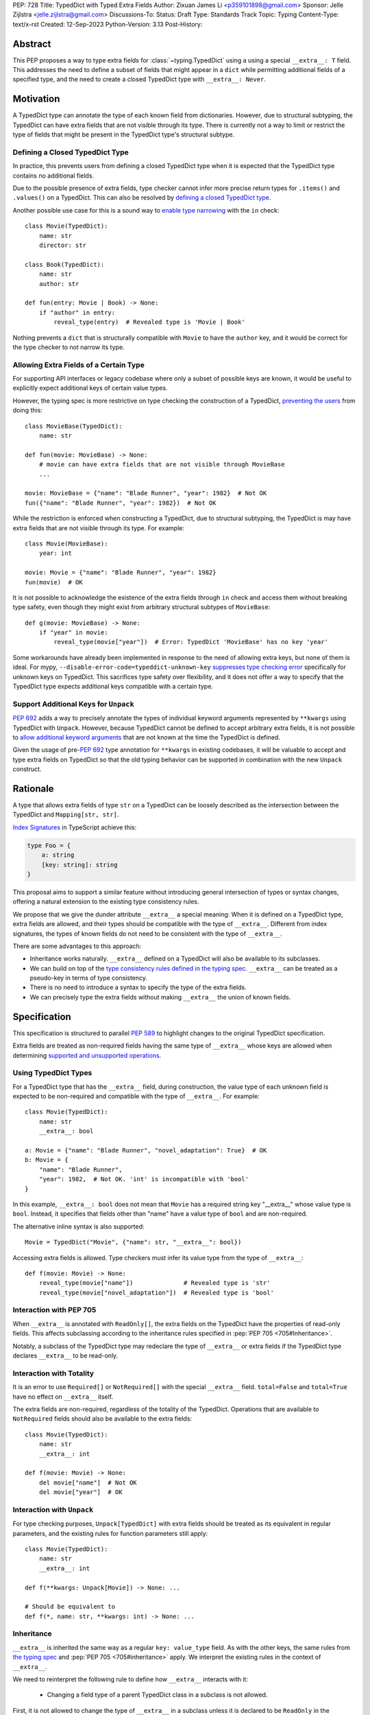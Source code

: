 PEP: 728
Title: TypedDict with Typed Extra Fields
Author: Zixuan James Li <p359101898@gmail.com>
Sponsor: Jelle Zijlstra <jelle.zijlstra@gmail.com>
Discussions-To:
Status: Draft
Type: Standards Track
Topic: Typing
Content-Type: text/x-rst
Created: 12-Sep-2023
Python-Version: 3.13
Post-History:


.. highlight:: rst

Abstract
========

This PEP proposes a way to type extra fields for :class:`~typing.TypedDict` using
a using a special ``__extra__: T`` field.
This addresses the need to define a subset of fields that might appear in a
``dict`` while permitting additional fields of a specified type, and the need to
create a closed TypedDict type with ``__extra__: Never``.

Motivation
==========

A TypedDict type can annotate the type of each known field from dictionaries.
However, due to structural subtyping, the TypedDict can have extra fields that
are not visible through its type. There is currently not a way to limit or
restrict the type of fields that might be present in the TypedDict type's
structural subtype.

Defining a Closed TypedDict Type
--------------------------------

In practice, this prevents users from defining a closed TypedDict type
when it is expected that the TypedDict type contains no additional fields.

Due to the possible presence of extra fields, type checker cannot infer more
precise return types for ``.items()`` and ``.values()`` on a TypedDict. This can
also be resolved by
`defining a closed TypedDict type <https://github.com/python/mypy/issues/7981>`__.

Another possible use case for this is a sound way to
`enable type narrowing <https://github.com/python/mypy/issues/9953>`__ with the
``in`` check::

    class Movie(TypedDict):
        name: str
        director: str
    
    class Book(TypedDict):
        name: str
        author: str

    def fun(entry: Movie | Book) -> None:
        if "author" in entry:
            reveal_type(entry)  # Revealed type is 'Movie | Book'

Nothing prevents a ``dict`` that is structurally compatible with ``Movie`` to
have the ``author`` key, and it would be correct for the type checker to not 
narrow its type.

Allowing Extra Fields of a Certain Type
---------------------------------------

For supporting API interfaces or legacy codebase where only a subset of possible
keys are known, it would be useful to explicitly expect additional keys of
certain value types.

However, the typing spec is more restrictive on type checking the construction of a
TypedDict, `preventing the users <https://github.com/python/mypy/issues/4617>`__
from doing this::

    class MovieBase(TypedDict):
        name: str

    def fun(movie: MovieBase) -> None:
        # movie can have extra fields that are not visible through MovieBase
        ...

    movie: MovieBase = {"name": "Blade Runner", "year": 1982}  # Not OK
    fun({"name": "Blade Runner", "year": 1982})  # Not OK

While the restriction is enforced when constructing a TypedDict, due to
structural subtyping, the TypedDict is may have extra fields that are not
visible through its type. For example::

    class Movie(MovieBase):
        year: int

    movie: Movie = {"name": "Blade Runner", "year": 1982}
    fun(movie)  # OK

It is not possible to acknowledge the existence of the extra fields through
``in`` check and access them without breaking type safety, even though they
might exist from arbitrary structural subtypes of ``MovieBase``::

    def g(movie: MovieBase) -> None:
        if "year" in movie:
            reveal_type(movie["year"])  # Error: TypedDict 'MovieBase' has no key 'year'

Some workarounds have already been implemented in response to the need of
allowing extra keys, but none of them is ideal. For mypy,
``--disable-error-code=typeddict-unknown-key``
`suppresses type checking error <https://github.com/python/mypy/pull/14225>`__
specifically for unknown keys on TypedDict. This sacrifices type safety over
flexibility, and it does not offer a way to specify that the TypedDict type
expects additional keys compatible with a certain type.

Support Additional Keys for ``Unpack``
--------------------------------------

:pep:`692` adds a way to precisely annotate the types of individual keyword
arguments represented by ``**kwargs`` using TypedDict with ``Unpack``. However,
because TypedDict cannot be defined to accept arbitrary extra fields, it is not
possible to
`allow additional keyword arguments <https://discuss.python.org/t/pep-692-using-typeddict-for-more-precise-kwargs-typing/17314/87>`__
that are not known at the time the TypedDict is defined.

Given the usage of pre-:pep:`692` type annotation for ``**kwargs`` in existing
codebases, it will be valuable to accept and type extra fields on TypedDict so
that the old typing behavior can be supported in combination with the new
``Unpack`` construct.

Rationale
=========

A type that allows extra fields of type ``str`` on a TypedDict can be loosely
described as the intersection between the TypedDict and ``Mapping[str, str]``.

`Index Signatures <https://www.typescriptlang.org/docs/handbook/2/objects.html#index-signatures>`__
in TypeScript achieve this:

.. code-block:: typescript

    type Foo = {
        a: string
        [key: string]: string
    }

This proposal aims to support a similar feature without introducing general
intersection of types or syntax changes, offering a natural extension to the
existing type consistency rules.

We propose that we give the dunder attribute ``__extra__`` a special meaning:
When it is defined on a TypedDict type, extra fields are allowed, and their
types should be compatible with the type of ``__extra__``. Different from index
signatures, the types of known fields do not need to be consistent with the type
of ``__extra__``.

There are some advantages to this approach:

- Inheritance works naturally. ``__extra__`` defined on a TypedDict will also
  be available to its subclasses.

- We can build on top of the `type consistency rules defined in the typing spec
  <https://typing.readthedocs.io/en/latest/spec/typeddict.html#type-consistency>`__.
  ``__extra__`` can be treated as a pseudo-key in terms of type consistency.

- There is no need to introduce a syntax to specify the type of the extra
  fields.

- We can precisely type the extra fields without making ``__extra__`` the union
  of known fields.

Specification
=============

This specification is structured to parallel :pep:`589` to highlight changes to
the original TypedDict specification.

Extra fields are treated as non-required fields having the same type of
``__extra__`` whose keys are allowed when determining
`supported and unsupported operations
<https://typing.readthedocs.io/en/latest/spec/typeddict.html#supported-and-unsupported-operations>`__.

Using TypedDict Types
---------------------

For a TypedDict type that has the ``__extra__`` field, during construction, the
value type of each unknown field is expected to be non-required and compatible
with the type of ``__extra__``. For example::

    class Movie(TypedDict):
        name: str
        __extra__: bool
    
    a: Movie = {"name": "Blade Runner", "novel_adaptation": True}  # OK
    b: Movie = {
        "name": "Blade Runner",
        "year": 1982,  # Not OK. 'int' is incompatible with 'bool'
    }  

In this example, ``__extra__: bool`` does not mean that ``Movie`` has a required
string key "__extra__" whose value type is ``bool``. Instead, it specifies that
fields other than "name" have a value type of ``bool`` and are non-required.

The alternative inline syntax is also supported::

    Movie = TypedDict("Movie", {"name": str, "__extra__": bool})

Accessing extra fields is allowed. Type checkers must infer its value type from
the type of ``__extra__``::

    def f(movie: Movie) -> None:
        reveal_type(movie["name"])              # Revealed type is 'str'
        reveal_type(movie["novel_adaptation"])  # Revealed type is 'bool'

Interaction with PEP 705
------------------------

When ``__extra__`` is annotated with ``ReadOnly[]``, the extra fields on the
TypedDict have the properties of read-only fields. This affects subclassing
according to the inheritance rules specified in :pep:`PEP 705 <705#Inheritance>`.

Notably, a subclass of the TypedDict type may redeclare the type of ``__extra__``
or extra fields if the TypedDict type declares ``__extra__`` to be read-only.

Interaction with Totality
-------------------------

It is an error to use ``Required[]`` or ``NotRequired[]`` with the special
``__extra__`` field. ``total=False`` and ``total=True`` have no effect on
``__extra__`` itself.

The extra fields are non-required, regardless of the totality of the TypedDict.
Operations that are available to ``NotRequired`` fields should also be available
to the extra fields::

    class Movie(TypedDict):
        name: str
        __extra__: int

    def f(movie: Movie) -> None:
        del movie["name"]  # Not OK
        del movie["year"]  # OK

Interaction with ``Unpack``
---------------------------

For type checking purposes, ``Unpack[TypedDict]`` with extra fields should be
treated as its equivalent in regular parameters, and the existing rules for
function parameters still apply::

    class Movie(TypedDict):
        name: str
        __extra__: int
    
    def f(**kwargs: Unpack[Movie]) -> None: ...

    # Should be equivalent to
    def f(*, name: str, **kwargs: int) -> None: ...

Inheritance
-----------

``__extra__`` is inherited the same way as a regular ``key: value_type`` field.
As with the other keys, the same rules from
`the typing spec <https://typing.readthedocs.io/en/latest/spec/typeddict.html#inheritance>`__
and :pep:`PEP 705 <705#inheritance>` apply. We interpret the existing rules in the
context of ``__extra__``.

We need to reinterpret the following rule to define how ``__extra__`` interacts
with it:

    * Changing a field type of a parent TypedDict class in a subclass is not allowed.

First, it is not allowed to change the type of ``__extra__`` in a subclass unless
it is declared to be ``ReadOnly`` in the superclass::

    class Parent(TypedDict):
        __extra__: int | None
    
    class Child(Parent):
        __extra__: int  # Not OK. Like any other TypedDict field, __extra__'s type cannot be changed

Second, ``__extra__`` effectively defines the type of any unnamed fields
accepted to the TypedDict and marks them as non-required. Thus, the above
restriction applies to any additional fields defined in a subclass. For each
field added in a subclass, all of the following conditions should apply:

- If ``__extra__`` is read-only

    - The field can be either required or non-required

    - The field's value type is consistent with the type of ``__extra__``

- If ``__extra__`` is not read-only

    - The field is non-required

    - The field's value type is consistent with the type of ``__extra__``

    - The type of ``__extra__`` is consistent with the field's value type

- If ``__extra__`` is not redeclared, the subclass inherits it as-is.

For example::

    class MovieBase(TypedDict):
        name: str
        __extra__: int | None
    
    class AdaptedMovie(MovieBase):  # Not OK. 'bool' is not consistent with 'int | None'
        adapted_from_novel: bool
 
    class MovieRequiredYear(MovieBase):  # Not OK. Required key 'year' is not known to 'Parent'
        year: int | None

    class MovieNotRequiredYear(MovieBase):  # Not OK. 'int | None' is not consistent with 'int'
        year: NotRequired[int]

    class MovieWithYear(MovieBase):  # OK
        year: NotRequired[int | None]

Due to this nature, an important side effect allows us to define a TypedDict
type that disallows additional fields::

    class MovieFinal(TypedDict):
        name: str
        __extra__: Never

Here, annotating ``__extra__`` with :class:`typing.Never` specifies that
there can be no other keys in ``MovieFinal`` other than the known ones.

Type Consistency
----------------

In addition to the set ``S`` of keys of the explicitly defined fields, a
TypedDict type that has ``__extra__`` is considered to have an infinite set of
fields that all satisfy the following conditions:

- If ``__extra__`` is read-only

    - The field's value type is consistent with the type of ``__extra__``

    - The field's key is not in ``S``.

- If ``__extra__`` is not read-only

    - The field is non-required

    - The field's value type is consistent with the type of ``__extra__``

    - The type of ``__extra__`` is consistent with the field's value type

    - The field's key is not in ``S``.

For type checking purposes, let "__extra__" be a non-required pseudo-field to be
included whenever "for each ... item/key" is stated in
:pep:`the existing type consistency rules from PEP 705 <705#type-consistency>`,
and we modify it as follows:

    A TypedDict type ``A`` is consistent with TypedDict ``B`` if ``A`` is
    structurally compatible with ``B``. This is true if and only if all of the
    following are satisfied:

    * For each item in ``B``, ``A`` has the corresponding key, unless the item
      in ``B`` is read-only, not required, and of top value type
      (``ReadOnly[NotRequired[object]]``). [Edit: Otherwise, if the
      corresponding key with the same name cannot be found in ``A``, "__extra__"
      is considered the corresponding key.]

    * For each item in ``B``, if ``A`` has the corresponding key [Edit: or
      "__extra__"], the corresponding value type in ``A`` is consistent with the
      value type in ``B``.

    * For each non-read-only item in ``B``, its value type is consistent with
      the corresponding value type in ``A``. [Edit: if the corresponding key
      with the same name cannot be found in ``A``, "__extra__" is considered the
      corresponding key.]

    * For each required key in ``B``, the corresponding key is required in ``A``.
      For each non-required key in ``B``, if the item is not read-only in ``B``,
      the corresponding key is not required in ``A``.
      [Edit: if the corresponding key with the same name cannot be found in
      ``A``, "__extra__" is considered to be non-required as the corresponding
      key.]

The following examples illustrate these checks in action.

``__extra__`` puts various restrictions on additional fields for type
consistency checks::

    class Movie(TypedDict):
        name: str
        __extra__: int | None

    class MovieDetails(TypedDict):
        name: str
        year: NotRequired[int]
    
    details: MovieDetails = {"name": "Kill Bill Vol. 1", "year": 2003}
    movie: Movie = details  # Not OK. While 'int' is consistent with 'int | None',
                            # 'int | None' is not consistent with 'int'

The value type of "year" is not found in ``Movie``, and that it is not
"read-only, not required, and of top value type (``ReadOnly[NotRequired[object]]``)"
thus it needs to be consistent with ``__extra__``'s value type and vice versa::

    class MovieDetails(TypedDict):
        name: str
        year: int | None

    details: MovieDetails = {"name": "Kill Bill Vol. 1", "year": 2003}
    movie: Movie = details  # Not OK. 'year' is not required in 'Movie',
                            # so it shouldn't be required in 'MovieDetails' either

Because "year" is absent in ``Movie``, "__extra__" is considered the
corresponding key. "year" being required violates the rule "For each required
key in ``B``, the corresponding key is required in ``A``".

When ``__extra__`` is defined to be read-only in a TypedDict type, it is possible 
for a field to have a narrower type than ``__extra__``'s value type.

    class Movie(TypedDict):
        name: str
        __extra__: ReadOnly[str | int]
    
    class MovieDetails(TypedDict):
        name: str
        year: NotRequired[int]

    details: MovieDetails = {"name": "Kill Bill Vol. 2", "year": 2004}
    movie: Movie = details  # OK. 'int' is consistent with 'str | int'.

This behaves the same way as :pep:`705` specified if ``year: ReadOnly[str | int]``
is a field defined in ``Movie``.

``__extra__`` as a pseudo-field follows the same rules that other fields have,
so when both TypedDict contains ``__extra__``, this check is naturally
enforced::

    class MovieExtraInt(TypedDict):
        name: str
        __extra__: int

    class MovieExtraStr(TypedDict):
        name: str
        __extra__: str
    
    extra_int: MovieExtraInt = {"name": "No Country for Old Men", "year": 2007}
    extra_str: MovieExtraStr = {"name": "No Country for Old Men", "description": ""}
    extra_int = extra_str  # Not OK. 'str' is inconsistent with 'int' for field '__extra__'
    extra_str = extra_int  # Not OK. 'int' is inconsistent with 'str' for field '__extra__'
    
Interaction with Mapping[KT, VT]
--------------------------------

A TypedDict can be consistent with ``Mapping[...]`` types other than
``Mapping[str, object]`` as long as the union of value types on all fields is
consistent with the value type of the ``Mapping[...]`` type. It is an extension
to this rule from the typing spec::

    * A TypedDict with all ``int`` values is not consistent with
      ``Mapping[str, int]``, since there may be additional non-``int``
      values not visible through the type, due to structural subtyping.
      These can be accessed using the ``values()`` and ``items()``
      methods in ``Mapping``

For example::

    class MovieExtraStr(TypedDict):
        name: str
        __extra__: str

    extra_str: MovieExtraStr = {"name": "Blade Runner", "summary": ""}
    str_mapping: Mapping[str, str] = extra_str  # OK

    int_mapping: Mapping[str, int] = extra_int  # Not OK. 'int | str' is not consistent with 'int'
    int_str_mapping: Mapping[str, int | str] = extra_int  # OK

Furthermore, type checkers should be able to infer the precise return types for
``values()`` and ``items()`` on a TypedDict::

    def fun(movie: MovieExtraStr) -> None:
        reveal_type(movie.items())  # Revealed type is 'dict_items[str, str]'
        reveal_type(movie.values())  # Revealed type is 'dict_values[str, str]'

Interaction with dict[KT, VT]
--------------------------------

Note that because the presence of ``__extra__`` prohibits additional required
keys in a TypedDict type's structural subtypes, we can determine if the
TypedDict type and its structural subtypes will ever have any required key
during static analysis.

If there is no required key, the TypedDict type is consistent with ``dict[KT, VT]``
and vice versa if all fields on the TypedDict type satisfy the following
conditions:

- ``VT`` is consistent with the value type of the field

- The value type of the field is consistent with ``VT`` 

For example::

    class IntDict(TypedDict):
        __extra__: int

    class IntDictWithNum(IntDict):
        num: NotRequired[int]

    def f(x: IntDict) -> None:
        v: dict[str, int] = x  # OK
        v.clear()  # OK
    
    not_required_num: IntDictWithNum = {"num": 1, "bar": 2} 
    regular_dict: dict[str, int] = not_required_num  # OK
    f(not_required_num)  # OK

In this case, methods that are previously unavailable on a TypedDict are allowed.

    not_required_num.clear()  # OK

    reveal_type(not_required_num.popitem())  # OK. Revealed type is tuple[str, int]

Open Issues
===========

Alternatives to the ``__extra__`` Magic Field
---------------------------------------------

As it was pointed out in the `PEP 705 review comment
<https://discuss.python.org/t/pep-705-typeddict-read-only-and-other-keys/36457/6>`__,
``__extra__`` as a field has some disadvantages, including not allowing
"__extra__" as a regular key, requiring special-handling to disallow
``Required`` and ``NotRequired``. There could be some better alternatives to
this without the above mentioned issues.

Backwards Compatibility
=======================

While dunder attributes like ``__extra__`` are reserved for stdlib, it is still
a limitation that ``__extra__`` is no longer usable as a regular key. If the
proposal is accepted, none of ``__required_keys__``, ``__optional_keys__``,
``__readonly_keys__`` and ``__mutable_keys__`` should include ``__extra__`` in
runtime.

Because this is a type-checking feature, it can be made available to older
versions as long as the type checker supports it.

Rejected Ideas
==============

Allowing Extra Fields without Specifying the Type
-------------------------------------------------

``extra=True`` was originally proposed for defining a TypedDict accept extra
fields regardless of the type, like how ``total=True`` works::

    class TypedDict(extra=True):
        pass

Because it did not offer a way to specify the type of the extra fields, the type
checkers will need to assume that the type of the extra fields are ``Any``,
which compromises type safety. Furthermore, the current behavior of TypedDict
already allows untyped extra fields to be present in runtime, due to structural
subtyping.

Supporting ``TypedDict(extra=type)``
------------------------------------

This adds more corner cases to determine whether a type should be treated as a
type or a value. And it will require more work to support using special forms to
type the extra fields.

While this saves us from reserving an attribute for special use, it will require
extra work to implement inheritance, and it is less natural to integrate with
generic TypedDicts.

Support Extra Fields with Intersection
--------------------------------------

Supporting intersections in Python's type system requires a lot of careful
considerations, and it can take a long time for the community to reach a
consensus on a reasonable design.

Ideally, extra fields in TypedDict should not be blocked by work on
intersections, nor does it necessarily need to be supported through
intersections.

Moreover, the intersection between ``Mapping[...]`` and ``TypedDict`` is not
equivalent to a TypedDict type with the proposed ``__extra__`` special field, as
the value type of all known fields in ``TypedDict`` need to satisfy the
is-subtype-of relation with the value type of ``Mapping[...]``.

Requiring Type Compatibility of the Known Fields with ``__extra__``
-------------------------------------------------------------------

``__extra__`` restricts the value type for keys that are *unknown* to the
TypedDict type. So the value type of any *known* field is not necessarily
consistent with ``__extra__``'s type, and ``__extra__``'s type is not
necessarily consistent with the value types of all known fields.

This differs from TypeScript's `Index Signatures
<https://www.typescriptlang.org/docs/handbook/2/objects.html#index-signatures>`__
syntax, which requires all properties' types to match the string index's type.
For example:

.. code-block:: typescript

    interface MovieWithExtraNumber {
        name: string // Property 'name' of type 'string' is not assignable to 'string' index type 'number'.
        [index: string]: number
    }

    interface MovieWithExtraNumberOrString {
        name: string // OK
        [index: string]: number | string
    }

This is a known limitation is discussed in `TypeScript's issue tracker
<https://github.com/microsoft/TypeScript/issues/17867>`__,
where it is suggested that there should be a way to exclude the defined keys
from the index signature, so that it is possible to define a type like
``MovieWithExtraNumber``.

Reference Implementation
========================

pyanalyze has `experimental support
<https://github.com/quora/pyanalyze/blob/9bfc2c58467c87774a9950838402d2657b1486a0/pyanalyze/extensions.py#L590>`__
for a similar feature.

Reference implementation for this specific proposal, however, is not currently
available.

Acknowledgments
================

Thanks to Jelle Zijlstra for sponsoring this PEP and providing review feedbacks,
Eric Traut who `proposed the original design
<https://mail.python.org/archives/list/typing-sig@python.org/message/3Z72OQWVTOVS6UYUUCCII2UZN56PV5II/>`
this PEP iterates on, and Alice Purcell for offering perspective as the author
of :pep:`705`.

Copyright
=========

This document is placed in the public domain or under the
CC0-1.0-Universal license, whichever is more permissive.
